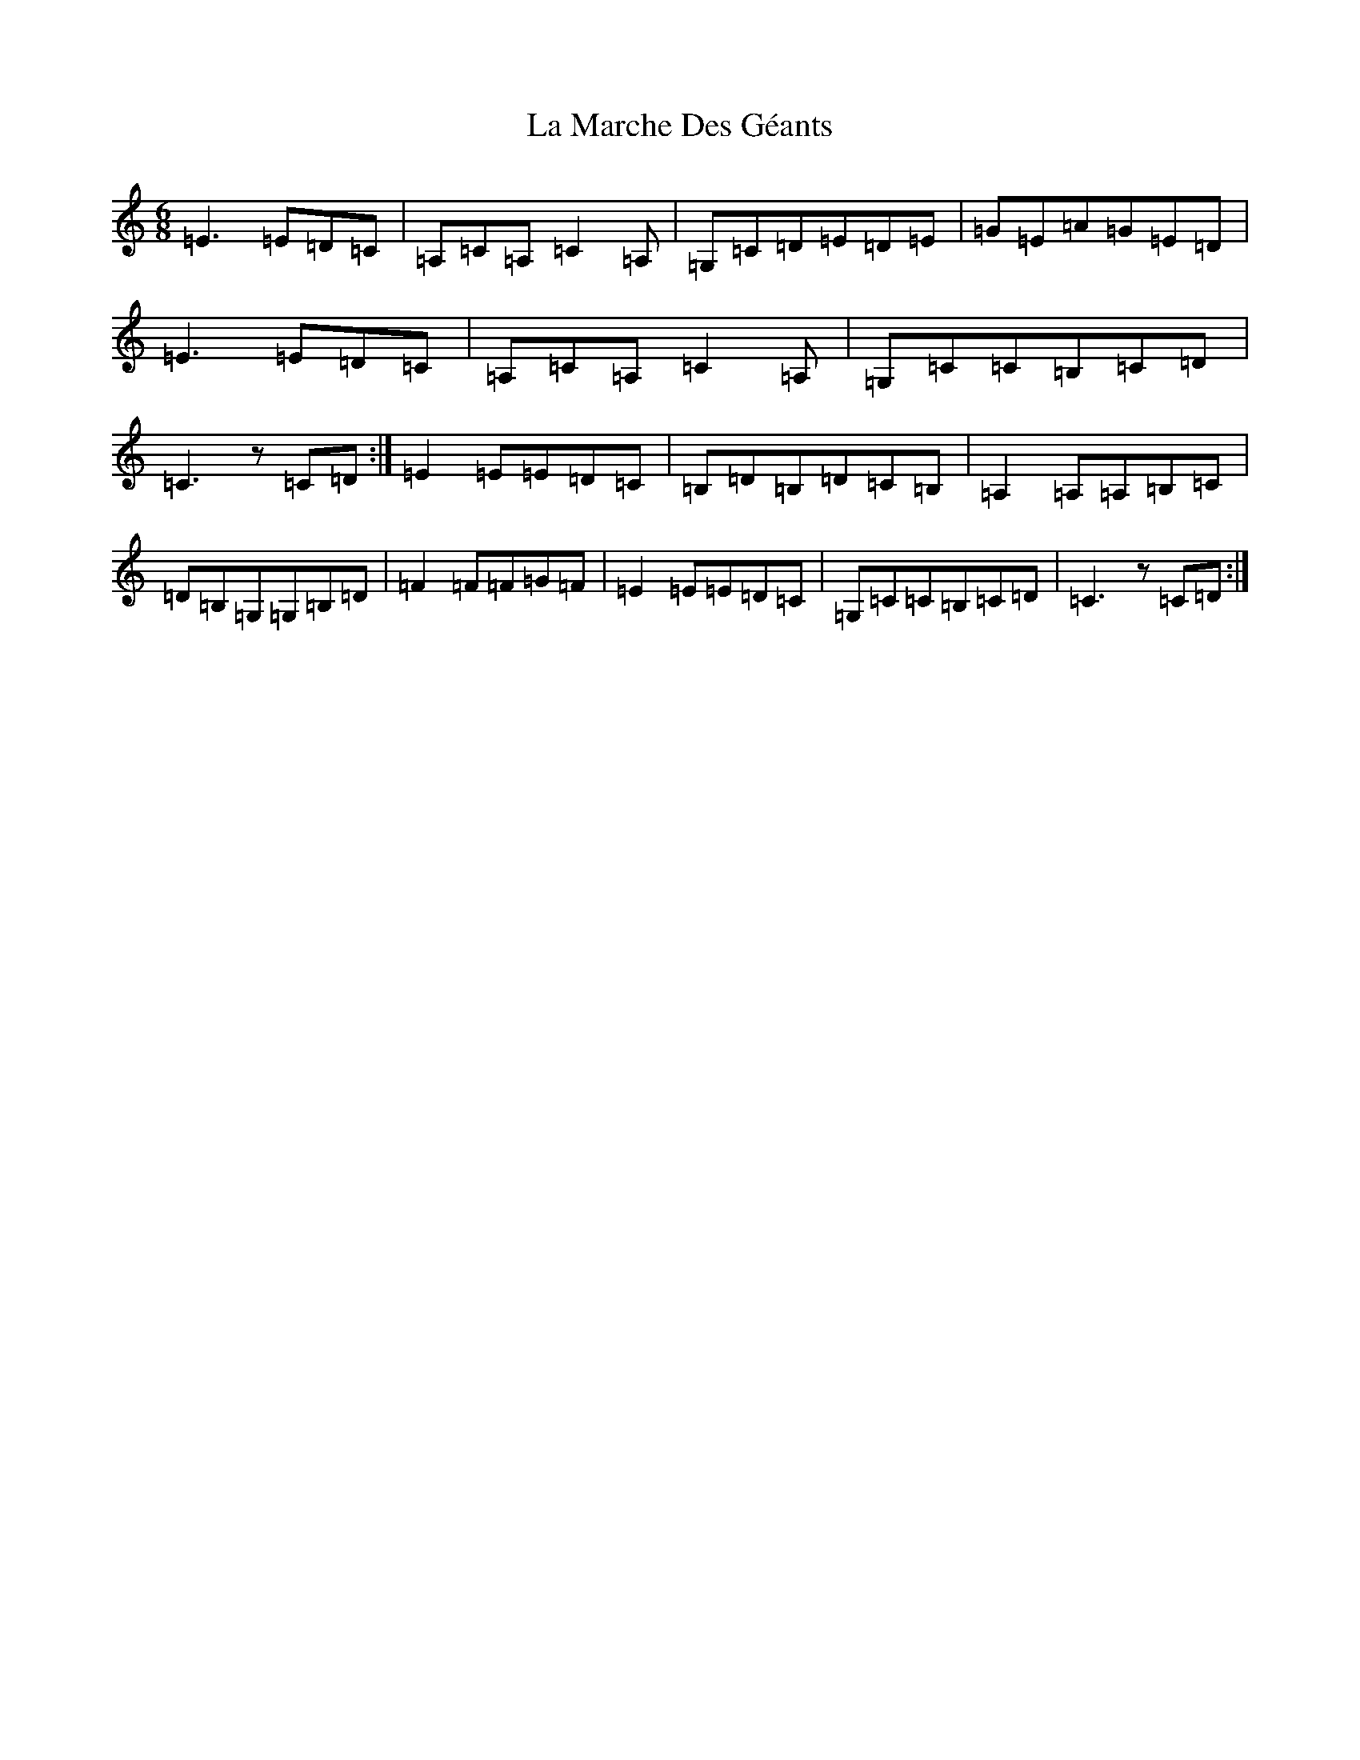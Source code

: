 X: 11772
T: La Marche Des Géants
S: https://thesession.org/tunes/7910#setting7910
Z: G Major
R: jig
M: 6/8
L: 1/8
K: C Major
=E3=E=D=C|=A,=C=A,=C2=A,|=G,=C=D=E=D=E|=G=E=A=G=E=D|=E3=E=D=C|=A,=C=A,=C2=A,|=G,=C=C=B,=C=D|=C3z=C=D:|=E2=E=E=D=C|=B,=D=B,=D=C=B,|=A,2=A,=A,=B,=C|=D=B,=G,=G,=B,=D|=F2=F=F=G=F|=E2=E=E=D=C|=G,=C=C=B,=C=D|=C3z=C=D:|